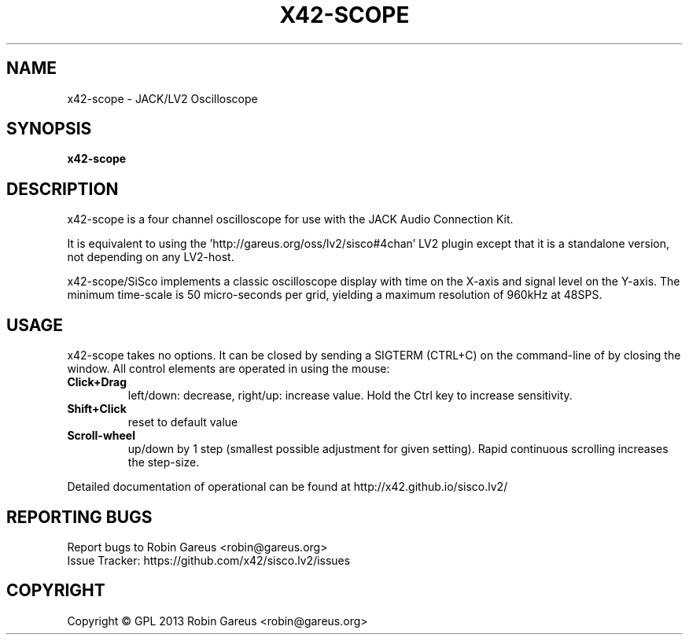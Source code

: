 .TH X42-SCOPE "1" "Dec 2013" "x42-scope version v0.5" "User Commands"
.SH NAME
x42-scope \- JACK/LV2 Oscilloscope
.SH SYNOPSIS
.B x42-scope
.SH DESCRIPTION
x42-scope is a four channel oscilloscope for use with the JACK Audio Connection Kit.
.PP
It is equivalent to using the 'http://gareus.org/oss/lv2/sisco#4chan' LV2 plugin
except that it is a standalone version, not depending on any LV2-host.
.PP
x42-scope/SiSco implements a classic oscilloscope display with time on the X-axis and signal level on the Y-axis.
The minimum time-scale is 50 micro-seconds per grid, yielding a maximum resolution of 960kHz at 48SPS.
.PP
.SH USAGE
.PP
x42-scope takes no options. It can be closed by sending a SIGTERM (CTRL+C) on the command-line of by closing the window.
All control elements are operated in using the mouse:
.PP
.TP
.BR Click+Drag
left/down: decrease, right/up: increase value. Hold the Ctrl key to increase sensitivity.
.TP
.BR Shift+Click
reset to default value
.TP
.BR Scroll-wheel
up/down by 1 step (smallest possible adjustment for given setting). Rapid continuous scrolling increases the step-size.
.PP
Detailed documentation of operational can be found at http://x42.github.io/sisco.lv2/
.PP
.SH "REPORTING BUGS"
Report bugs to Robin Gareus <robin@gareus.org>
.br
Issue Tracker: https://github.com/x42/sisco.lv2/issues
.SH COPYRIGHT
Copyright \(co GPL 2013 Robin Gareus <robin@gareus.org>
